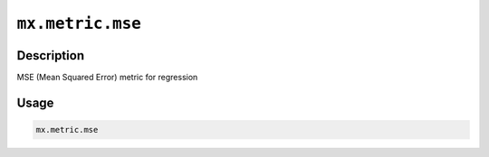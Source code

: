 

``mx.metric.mse``
==================================

Description
----------------------

MSE (Mean Squared Error) metric for regression

Usage
----------

.. code:: r

	mx.metric.mse




